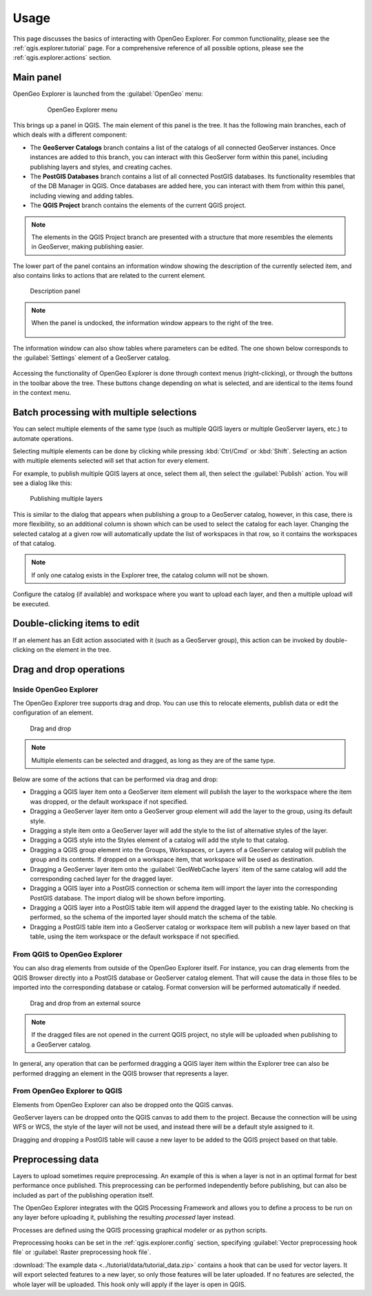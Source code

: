 .. _qgis.explorer.usage:

Usage
=====

This page discusses the basics of interacting with OpenGeo Explorer. For common functionality, please see the :ref:`qgis.explorer.tutorial` page. For a comprehensive reference of all possible options, please see the :ref:`qgis.explorer.actions` section.

Main panel
----------

OpenGeo Explorer is launched from the :guilabel:`OpenGeo` menu:

   .. figure:: ../actions/img/plugin_menu.png

      OpenGeo Explorer menu

This brings up a panel in QGIS. The main element of this panel is the tree. It has the following main branches, each of which deals with a different component:

* The **GeoServer Catalogs** branch contains a list of the catalogs of all connected GeoServer instances. Once instances are added to this branch, you can interact with this GeoServer form within this panel, including publishing layers and styles, and creating caches.
* The **PostGIS Databases** branch contains a list of all connected PostGIS databases. Its functionality resembles that of the DB Manager in QGIS. Once databases are added here, you can interact with them from within this panel, including viewing and adding tables.
* The **QGIS Project** branch contains the elements of the current QGIS project.

.. note:: The elements in the QGIS Project branch are presented with a structure that more resembles the elements in GeoServer, making publishing easier.

The lower part of the panel contains an information window showing the description of the currently selected item, and also contains links to actions that are related to the current element. 

.. figure:: img/description_panel.png

   Description panel

.. note:: When the panel is undocked, the information window appears to the right of the tree.

   .. figure:: img/undocked.png

The information window can also show tables where parameters can be edited. The one shown below corresponds to the :guilabel:`Settings` element of a GeoServer catalog.

.. figure:: img/description_table.png

Accessing the functionality of OpenGeo Explorer is done through context menus (right-clicking), or through the buttons in the toolbar above the tree. These buttons change depending on what is selected, and are identical to the items found in the context menu.

Batch processing with multiple selections
-----------------------------------------

You can select multiple elements of the same type (such as multiple QGIS layers or multiple GeoServer layers, etc.) to automate operations.

Selecting multiple elements can be done by clicking while pressing :kbd:`Ctrl/Cmd` or :kbd:`Shift`. Selecting an action with multiple elements selected will set that action for every element.

For example, to publish multiple QGIS layers at once, select them all, then select the :guilabel:`Publish` action. You will see a dialog like this:

.. figure:: img/publish_layers_multiple_catalogs.png

   Publishing multiple layers

This is similar to the dialog that appears when publishing a group to a GeoServer catalog, however, in this case, there is more flexibility, so an additional column is shown which can be used to select the catalog for each layer. Changing the selected catalog at a given row will automatically update the list of workspaces in that row, so it contains the workspaces of that catalog.

.. note:: If only one catalog exists in the Explorer tree, the catalog column will not be shown.

Configure the catalog (if available) and workspace where you want to upload each layer, and then a multiple upload will be executed.

Double-clicking items to edit
-----------------------------

If an element has an Edit action associated with it (such as a GeoServer group), this action can be invoked by double-clicking on the element in the tree.

Drag and drop operations
------------------------

Inside OpenGeo Explorer
~~~~~~~~~~~~~~~~~~~~~~~

The OpenGeo Explorer tree supports drag and drop. You can use this to relocate elements, publish data or edit the configuration of an element.

.. figure:: img/dragdrop.png

   Drag and drop

.. note:: Multiple elements can be selected and dragged, as long as they are of the same type.

Below are some of the actions that can be performed via drag and drop:

* Dragging a QGIS layer item onto a GeoServer item element will publish the layer to the workspace where the item was dropped, or the default workspace if not specified.
* Dragging a GeoServer layer item onto a GeoServer group element will add the layer to the group, using its default style.
* Dragging a style item onto a GeoServer layer will add the style to the list of alternative styles of the layer.
* Dragging a QGIS style into the Styles element of a catalog will add the style to that catalog.
* Dragging a QGIS group element into the Groups, Workspaces, or Layers of a GeoServer catalog will publish the group and its contents. If dropped on a workspace item, that workspace will be used as destination.
* Dragging a GeoServer layer item onto the :guilabel:`GeoWebCache layers` item of the same catalog will add the corresponding cached layer for the dragged layer.
* Dragging a QGIS layer into a PostGIS connection or schema item will import the layer into the corresponding PostGIS database. The import dialog will be shown before importing.
* Dragging a QGIS layer into a PostGIS table item will append the dragged layer to the existing table. No checking is performed, so the schema of the imported layer should match the schema of the table.
* Dragging a PostGIS table item into a GeoServer catalog or workspace item will publish a new layer based on that table, using the item workspace or the default workspace if not specified.

From QGIS to OpenGeo Explorer
~~~~~~~~~~~~~~~~~~~~~~~~~~~~~

You can also drag elements from outside of the OpenGeo Explorer itself. For instance, you can drag elements from the QGIS Browser directly into a PostGIS database or GeoServer catalog element. That will cause the data in those files to be imported into the corresponding database or catalog. Format conversion will be performed automatically if needed.

.. figure:: img/dragdrop_external.png

   Drag and drop from an external source

.. note:: If the dragged files are not opened in the current QGIS project, no style will be uploaded when publishing to a GeoServer catalog.

In general, any operation that can be performed dragging a QGIS layer item within the Explorer tree can also be performed dragging an element in the QGIS browser that represents a layer.

From OpenGeo Explorer to QGIS
~~~~~~~~~~~~~~~~~~~~~~~~~~~~~

Elements from OpenGeo Explorer can also be dropped onto the QGIS canvas.

GeoServer layers can be dropped onto the QGIS canvas to add them to the project. Because the connection will be using WFS or WCS, the style of the layer will not be used, and instead there will be a default style assigned to it.

Dragging and dropping a PostGIS table will cause a new layer to be added to the QGIS project based on that table.

Preprocessing data
------------------

Layers to upload sometimes require preprocessing. An example of this is when a layer is not in an optimal format for best performance once published. This preprocessing can be performed independently before publishing, but can also be included as part of the publishing operation itself.

The OpenGeo Explorer integrates with the QGIS Processing Framework and allows you to define a process to be run on any layer before uploading it, publishing the resulting *processed* layer instead.

Processes are defined using the QGIS processing graphical modeler or as python scripts.

Preprocessing hooks can be set in the :ref:`qgis.explorer.config` section, specifying :guilabel:`Vector preprocessing hook file` or :guilabel:`Raster preprocessing hook file`.

:download:`The example data <../tutorial/data/tutorial_data.zip>` contains a hook that can be used for vector layers. It will export selected features to a new layer, so only those features will be later uploaded. If no features are selected, the whole layer will be uploaded. This hook only will apply if the layer is open in QGIS.

